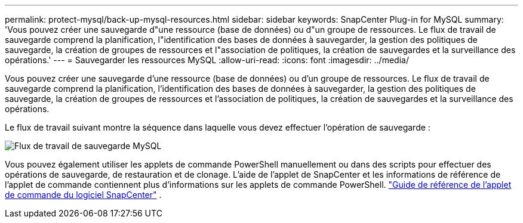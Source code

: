 ---
permalink: protect-mysql/back-up-mysql-resources.html 
sidebar: sidebar 
keywords: SnapCenter Plug-in for MySQL 
summary: 'Vous pouvez créer une sauvegarde d"une ressource (base de données) ou d"un groupe de ressources.  Le flux de travail de sauvegarde comprend la planification, l"identification des bases de données à sauvegarder, la gestion des politiques de sauvegarde, la création de groupes de ressources et l"association de politiques, la création de sauvegardes et la surveillance des opérations.' 
---
= Sauvegarder les ressources MySQL
:allow-uri-read: 
:icons: font
:imagesdir: ../media/


[role="lead"]
Vous pouvez créer une sauvegarde d'une ressource (base de données) ou d'un groupe de ressources.  Le flux de travail de sauvegarde comprend la planification, l'identification des bases de données à sauvegarder, la gestion des politiques de sauvegarde, la création de groupes de ressources et l'association de politiques, la création de sauvegardes et la surveillance des opérations.

Le flux de travail suivant montre la séquence dans laquelle vous devez effectuer l’opération de sauvegarde :

image:../media/db2_backup_workflow.gif["Flux de travail de sauvegarde MySQL"]

Vous pouvez également utiliser les applets de commande PowerShell manuellement ou dans des scripts pour effectuer des opérations de sauvegarde, de restauration et de clonage.  L’aide de l’applet de SnapCenter et les informations de référence de l’applet de commande contiennent plus d’informations sur les applets de commande PowerShell. https://docs.netapp.com/us-en/snapcenter-cmdlets/index.html["Guide de référence de l'applet de commande du logiciel SnapCenter"^] .
